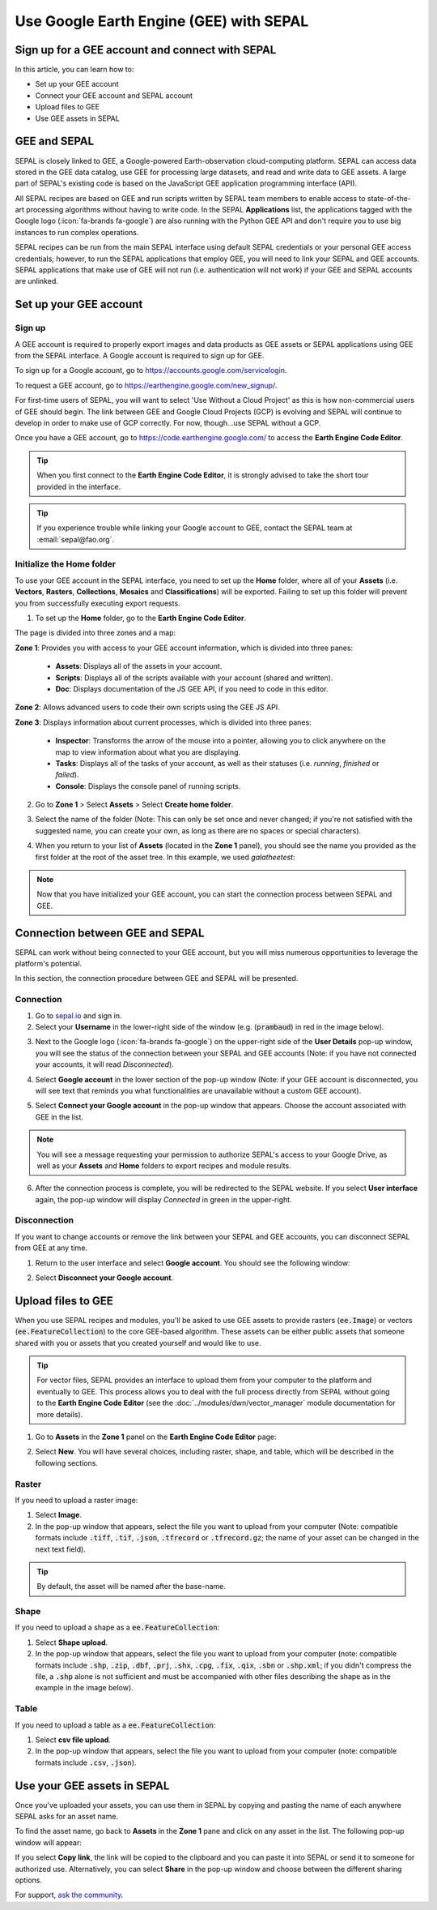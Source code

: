 Use Google Earth Engine (GEE) with SEPAL
========================================

Sign up for a GEE account and connect with SEPAL
------------------------------------------------

In this article, you can learn how to:

-  Set up your GEE account
-  Connect your GEE account and SEPAL account
-  Upload files to GEE
-  Use GEE assets in SEPAL

GEE and SEPAL
-------------

SEPAL is closely linked to GEE, a Google-powered Earth-observation cloud-computing platform. SEPAL can access data stored in the GEE data catalog, use GEE for processing large datasets, and read and write data to GEE assets. A large part of SEPAL's existing code is based on the JavaScript GEE application programming interface (API).

All SEPAL recipes are based on GEE and run scripts written by SEPAL team members to enable access to state-of-the-art processing algorithms without having to write code. In the SEPAL **Applications** list, the applications tagged with the Google logo (:icon:`fa-brands fa-google`) are also running with the Python GEE API and don't require you to use big instances to run complex operations.

SEPAL recipes can be run from the main SEPAL interface using default SEPAL credentials or your personal GEE access credentials; however, to run the SEPAL applications that employ GEE, you will need to link your SEPAL and GEE accounts. SEPAL applications that make use of GEE will not run (i.e. authentication will not work) if your GEE and SEPAL accounts are unlinked.

Set up your GEE account
-----------------------

Sign up
^^^^^^^

A GEE account is required to properly export images and data products as GEE assets or SEPAL applications using GEE from the SEPAL interface. A Google account is required to sign up for GEE.

To sign up for a Google account, go to https://accounts.google.com/servicelogin.

To request a GEE account, go to https://earthengine.google.com/new_signup/.

.. thumbnail:: ../_images/setup/register/gee_landing.png
    :title: Request access to google earth engine.
    :align: center

For first-time users of SEPAL, you will want to select 'Use Without a Cloud Project' as this is how non-commercial users of GEE should begin. The link between GEE and Google Cloud Projects (GCP) is evolving and SEPAL will continue to develop in order to make use of GCP correctly. For now, though...use SEPAL without a GCP.

.. thumbnail:: ../_images/setup/register/gee_gcp_declaration.png
    :title: Request access to google earth engine.
    :align: center

Once you have a GEE account, go to https://code.earthengine.google.com/ to access the **Earth Engine Code Editor**.

.. thumbnail:: ../_images/setup/register/gee_code.png
    :title: GEE code editor
    :align: center

.. tip::

    When you first connect to the **Earth Engine Code Editor**, it is strongly advised to take the short tour provided in the interface.

    .. thumbnail:: ../_images/setup/gee/editor_tour.png
        :title: GEE code editor tour
        :align: center
        :width: 40%

.. tip::

    If you experience trouble while linking your Google account to GEE, contact the SEPAL team at :email:`sepal@fao.org`.

Initialize the **Home** folder
^^^^^^^^^^^^^^^^^^^^^^^^^^^^^^

To use your GEE account in the SEPAL interface, you need to set up the **Home** folder, where all of your **Assets** (i.e. **Vectors**, **Rasters**, **Collections**, **Mosaics** and **Classifications**) will be exported. Failing to set up this folder will prevent you from successfully executing export requests.

1. To set up the **Home** folder, go to the **Earth Engine Code Editor**.

.. thumbnail:: ../_images/setup/gee/gee_code.png
    :title: GEE code editor
    :align: center

The page is divided into three zones and a map:

**Zone 1**: Provides you with access to your GEE account information, which is divided into three panes:

    -   **Assets**: Displays all of the assets in your account.
    -   **Scripts**: Displays all of the scripts available with your account (shared and written).
    -   **Doc**: Displays documentation of the JS GEE API, if you need to code in this editor.

**Zone 2**: Allows advanced users to code their own scripts using the GEE JS API.

**Zone 3**: Displays information about current processes, which is divided into three panes:

    -   **Inspector**: Transforms the arrow of the mouse into a pointer, allowing you to click anywhere on the map to view information about what you are displaying.
    -   **Tasks**: Displays all of the tasks of your account, as well as their statuses (i.e. *running*, *finished* or *failed*).
    -   **Console**: Displays the console panel of running scripts.

2. Go to **Zone 1** > Select **Assets** > Select **Create home folder**.

.. thumbnail:: ../_images/setup/gee/create_home.png
    :title: gee asset creation
    :align: center
    :width: 60%

3. Select the name of the folder (Note: This can only be set once and never changed; if you're not satisfied with the suggested name, you can create your own, as long as there are no spaces or special characters).

.. thumbnail:: ../_images/setup/gee/home_pop_up.png
    :title: GEE popup for Home creation
    :align: center
    :width: 50%

4. When you return to your list of **Assets** (located in the **Zone 1** panel), you should see the name you provided as the first folder at the root of the asset tree. In this example, we used *galatheetest*:

.. thumbnail:: ../_images/setup/gee/asset_tree.png
    :title: asset tree
    :align: center
    :width: 60%

.. note::

    Now that you have initialized your GEE account, you can start the connection process between SEPAL and GEE.

Connection between GEE and SEPAL
--------------------------------

SEPAL can work without being connected to your GEE account, but you will miss numerous opportunities to leverage the platform's potential.

In this section, the connection procedure between GEE and SEPAL will be presented.

Connection
^^^^^^^^^^

1. Go to `sepal.io <https://sepal.io>`__ and sign in.

2. Select your **Username** in the lower-right side of the window (e.g. (:code:`prambaud`) in red in the image below).

.. thumbnail:: ../_images/setup/gee/sepal_landing.png
    :title: SEPAL landing
    :align: center

3. Next to the Google logo (:icon:`fa-brands fa-google`) on the upper-right side of the **User Details** pop-up window, you will see the status of the connection between your SEPAL and GEE accounts (Note: if you have not connected your accounts, it will read *Disconnected*).

.. thumbnail:: ../_images/setup/gee/user_interface_disconnected.png
    :title: SEPAL disconnected
    :align: center
    :width: 40%

4. Select **Google account** in the lower section of the pop-up window (Note: if your GEE account is disconnected, you will see text that reminds you what functionalities are unavailable without a custom GEE account).

.. thumbnail:: ../_images/setup/gee/gee_disconnected.png
    :title: connection pop-up
    :align: center
    :width: 40%

5. Select **Connect your Google account** in the pop-up window that appears. Choose the account associated with GEE in the list.

.. thumbnail:: ../_images/setup/gee/gee_credential.png

.. Note::

    You will see a message requesting your permission to authorize SEPAL's access to your Google Drive, as well as your **Assets** and **Home** folders to export recipes and module results.

6. After the connection process is complete, you will be redirected to the SEPAL website. If you select **User interface** again, the pop-up window will display *Connected* in green in the upper-right.

.. thumbnail:: ../_images/setup/gee/user_interface_connected.png
    :title: SEPAL and GEE connected
    :align: center
    :width: 50%

Disconnection
^^^^^^^^^^^^^

If you want to change accounts or remove the link between your SEPAL and GEE accounts, you can disconnect SEPAL from GEE at any time.

1. Return to the user interface and select **Google account**. You should see the following window:

.. thumbnail:: ../_images/setup/gee/gee_connected.png
    :title: gee connected
    :align: center
    :width: 40%

2. Select **Disconnect your Google account**.

Upload files to GEE
-------------------

When you use SEPAL recipes and modules, you'll be asked to use GEE assets to provide rasters (:code:`ee.Image`) or vectors (:code:`ee.FeatureCollection`) to the core GEE-based algorithm. These assets can be either public assets that someone shared with you or assets that you created yourself and would like to use.

.. tip::

    For vector files, SEPAL provides an interface to upload them from your computer to the platform and eventually to GEE. This process allows you to deal with the full process directly from SEPAL without going to the **Earth Engine Code Editor** (see the :doc:`../modules/dwn/vector_manager` module documentation for more details).

1. Go to **Assets** in the **Zone 1** panel on the **Earth Engine Code Editor** page:

.. thumbnail:: ../_images/setup/gee/gee_asset_list.png
    :title: GEE asset list
    :align: center
    :width: 50%

2. Select **New**. You will have several choices, including raster, shape, and table, which will be described in the following sections.

Raster
^^^^^^

If you need to upload a raster image:

1. Select **Image**.
2. In the pop-up window that appears, select the file you want to upload from your computer (Note: compatible formats include :code:`.tiff`, :code:`.tif`, :code:`.json`, :code:`.tfrecord` or :code:`.tfrecord.gz`; the name of your asset can be changed in the next text field).

.. tip::

    By default, the asset will be named after the base-name.

.. thumbnail:: ../_images/setup/gee/upload_image.png
    :title: upload image
    :align: center
    :width: 50%

Shape
^^^^^

If you need to upload a shape as a :code:`ee.FeatureCollection`:

1. Select **Shape upload**.
2. In the pop-up window that appears, select the file you want to upload from your computer (note: compatible formats include :code:`.shp`, :code:`.zip`, :code:`.dbf`, :code:`.prj`, :code:`.shx`, :code:`.cpg`, :code:`.fix`, :code:`.qix`, :code:`.sbn` or :code:`.shp.xml`; if you didn't compress the file, a :code:`.shp` alone is not sufficient and must be accompanied with other files describing the shape as in the example in the image below).

.. thumbnail:: ../_images/setup/gee/upload_shape.png
    :title: upload shp
    :align: center
    :width: 50%

Table
^^^^^

If you need to upload a table as a :code:`ee.FeatureCollection`:

1. Select **csv file upload**.
2. In the pop-up window that appears, select the file you want to upload from your computer (note: compatible formats include :code:`.csv`, :code:`.json`).

.. thumbnail:: ../_images/setup/gee/upload_csv.png
    :title: upload csv
    :align: center
    :width: 50%

Use your GEE assets in SEPAL
----------------------------

Once you've uploaded your assets, you can use them in SEPAL by copying and pasting the name of each anywhere SEPAL asks for an asset name.

To find the asset name, go back to **Assets** in the **Zone 1** pane and click on any asset in the list. The following pop-up window will appear:

.. thumbnail:: ../_images/setup/gee/asset_popup.png
    :title: asset popup
    :align: center
    :width: 80%


If you select **Copy link**, the link will be copied to the clipboard and you can paste it into SEPAL or send it to someone for authorized use. Alternatively, you can select **Share** in the pop-up window and choose between the different sharing options.


For support, `ask the community <https://groups.google.com/g/sepal-users>`__.
